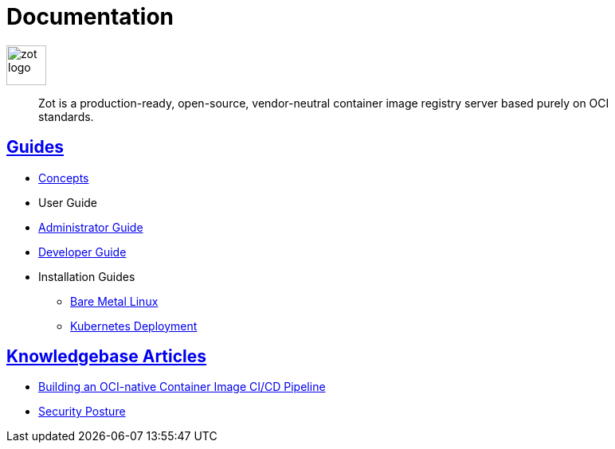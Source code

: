= Documentation
:doctype: book
:icons: font
// :toc: no
//:toclevels: 0
// :imagesdir: images
:title-logo-image: zot-logo.png
:sectlinks:
:zotUpperName: Zot
:zotLowerName: zot

:main_toc:

image::zot-logo.png[width=50]

> Zot is a production-ready, open-source, vendor-neutral container image registry
server based purely on OCI standards.

== Guides

* xref:concepts:zot-concepts.adoc[Concepts]

* User Guide

* xref:admin-guide:admin-guide.adoc[Administrator Guide]

* xref:developer-guide:draft-developer-guide-chapters.adoc[Developer Guide]

* Installation Guides

** xref:install-guides:install-guide-linux.adoc[Bare Metal Linux]

** xref:install-guides:install-guide-k8s.adoc[Kubernetes Deployment]


== Knowledgebase Articles

* xref:kb:building-ci-cd-pipeline.adoc[Building an OCI-native Container Image CI/CD Pipeline]

* xref:kb:security-posture.adoc[Security Posture]
